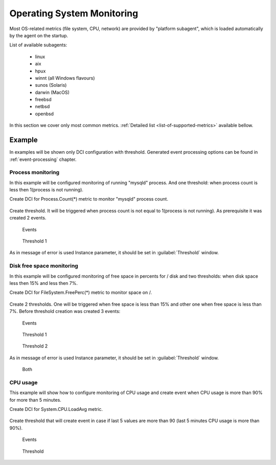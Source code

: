 .. _operating-system-monitoring:

===========================
Operating System Monitoring
===========================

Most OS-related metrics (file system, CPU, network) are provided by
"platform subagent", which is loaded automatically by the agent on the startup.

List of available subagents:

  * linux
  * aix
  * hpux
  * winnt (all Windows flavours)
  * sunos (Solaris)
  * darwin (MacOS)
  * freebsd
  * netbsd
  * openbsd

In this section we cover only most common metrics.
:ref:`Detailed list <list-of-supported-metrics>` available bellow.

Example
=======

In examples will be shown only DCI configuration with threshold. Generated event
processing options can be found in :ref:`event-processing` chapter.

Process monitoring
------------------

In this example will be configured monitoring of running "mysqld" process. And one
threshold: when process count is less then 1(process is not running).

Create DCI for Process.Count(*) metric to monitor "mysqld" process count.

.. figure:: _images/os-metric-process-monitoring.png

Create threshold. It will be triggered when process count is not equal to 1(process is
not running). As prerequisite it was created 2 events.

.. figure:: _images/os-metric-process-monitoring2.png

  Events

.. figure:: _images/os-metric-process-monitoring3.png

  Threshold 1

As in message of error is used Instance parameter, it should be set in
:guilabel:`Threshold` window.

.. figure:: _images/os-metric-process-monitoring4.png


Disk free space monitoring
--------------------------

In this example will be configured monitoring of free space in percents for / disk and
two thresholds: when disk space less then 15% and less then 7%.


Create DCI for FileSystem.FreePerc(*) metric to monitor space on /.

.. figure:: _images/os-metric-disk-free-space-example.png

Create 2 thresholds. One will be triggered when free space is less than 15% and other
one when free space is less than 7%. Before threshold creation was created 3 events:

.. figure:: _images/os-metric-disk-free-space-example2.png

  Events

.. figure:: _images/os-metric-disk-free-space-example3.png

  Threshold 1

.. figure:: _images/os-metric-disk-free-space-example4.png

  Threshold 2

As in message of error is used Instance parameter, it should be set in
:guilabel:`Threshold` window.

.. figure:: _images/os-metric-disk-free-space-example5.png

  Both

CPU usage
---------

This example will show how to configure monitoring of CPU usage and create event when
CPU usage is more than 90% for more than 5 minutes.

Create DCI for System.CPU.LoadAvg metric.

.. figure:: _images/os-metric-cpu-usage-example.png

Create threshold that will create event in case if last 5 values are more than 90
(last 5 minutes CPU usage is more than 90%).

.. figure:: _images/os-metric-cpu-usage-example2.png

  Events

.. figure:: _images/os-metric-cpu-usage-example3.png

  Threshold